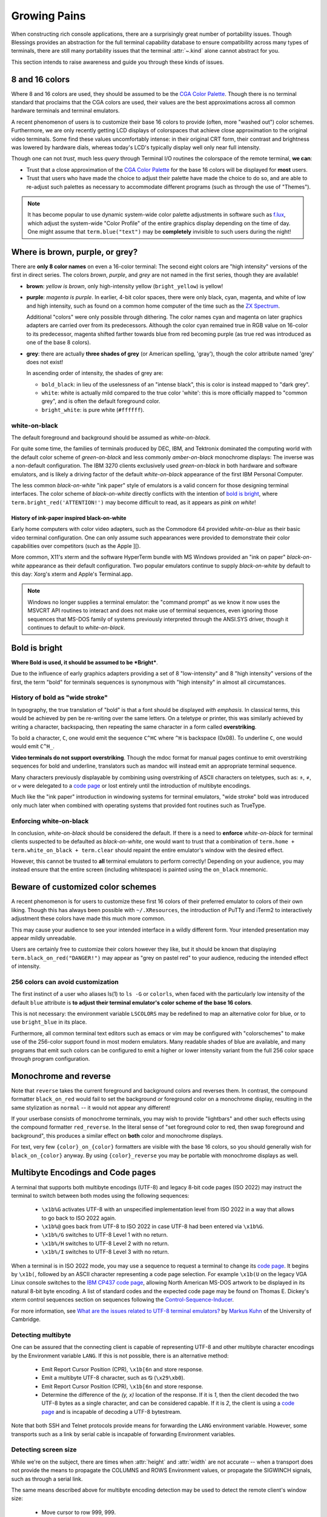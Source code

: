 Growing Pains
=============

When constructing rich console applications, there are a surprisingly great
number of portability issues.  Though Blessings provides an abstraction for
the full terminal capability database to ensure compatibility across many
types of terminals, there are still many portability issues that the
terminal :attr:`~.kind` alone cannot abstract for you.

This section intends to raise awareness and guide you through these kinds of
issues.


8 and 16 colors
---------------

Where 8 and 16 colors are used, they should be assumed to be the
`CGA Color Palette`_.  Though there is no terminal standard that proclaims
that the CGA colors are used, their values are the best approximations
across all common hardware terminals and terminal emulators.

A recent phenomenon of users is to customize their base 16 colors to provide
(often, more "washed out") color schemes.  Furthermore, we are only recently
getting LCD displays of colorspaces that achieve close approximation to the
original video terminals.  Some find these values uncomfortably intense: in
their original CRT form, their contrast and brightness was lowered by hardware
dials, whereas today's LCD's typically display well only near full intensity.

Though one can not *trust*, much less *query* through Terminal I/O routines
the colorspace of the remote terminal, **we can**:

- Trust that a close approximation of the `CGA Color Palette`_ for the base
  16 colors will be displayed for **most** users.

- Trust that users who have made the choice to adjust their palette have made
  the choice to do so, and are able to re-adjust such palettes as necessary
  to accommodate different programs (such as through the use of "Themes").

.. note::

   It has become popular to use dynamic system-wide color palette adjustments
   in software such as `f.lux`_, which adjust the system-wide "Color Profile"
   of the entire graphics display depending on the time of day.  One might
   assume that ``term.blue("text")`` may be **completely** invisible to such
   users during the night!


Where is brown, purple, or grey?
--------------------------------

There are **only 8 color names** on even a 16-color terminal:  The second
eight colors are "high intensity" versions of the first in direct series.  The
colors *brown*, *purple*, and *grey* are not named in the first series, though
they are available!

- **brown**: *yellow is brown*, only high-intensity yellow
  (``bright_yellow``) is yellow!

- **purple**: *magenta is purple*.  In earlier, 4-bit color spaces, there
  were only black, cyan, magenta, and white of low and high intensity, such
  as found on a common home computer of the time such as the `ZX Spectrum`_.

  Additional "colors" were only possible through dithering.  The color names
  cyan and magenta on later graphics adapters are carried over from its
  predecessors.  Although the color cyan remained true in RGB value on
  16-color to its predecessor, magenta shifted farther towards blue from red
  becoming purple (as true red was introduced as one of the base 8 colors).

- **grey**: there are actually **three shades of grey** (or American spelling,
  'gray'), though the color attribute named 'grey' does not exist!

  In ascending order of intensity, the shades of grey are:

  - ``bold_black``: in lieu of the uselessness of an "intense black", this is
    color is instead mapped to "dark grey".
  - ``white``: white is actually mild compared to the true color 'white': this
    is more officially mapped to "common grey", and is often the default
    foreground color.
  - ``bright_white``: is pure white (``#ffffff``).


white-on-black
~~~~~~~~~~~~~~

The default foreground and background should be assumed as *white-on-black*.

For quite some time, the families of terminals produced by DEC, IBM, and
Tektronix dominated the computing world with the default color scheme of
*green-on-black* and less commonly *amber-on-black* monochrome displays:
The inverse was a non-default configuration.  The IBM 3270 clients exclusively
used *green-on-black* in both hardware and software emulators, and is likely
a driving factor of the default *white-on-black* appearance of the first IBM
Personal Computer.

The less common *black-on-white* "ink paper" style of emulators is a valid
concern for those designing terminal interfaces.  The color scheme of
*black-on-white* directly conflicts with the intention of `bold is bright`_,
where ``term.bright_red('ATTENTION!')`` may become difficult to read,
as it appears as *pink on white*!


History of ink-paper inspired black-on-white
^^^^^^^^^^^^^^^^^^^^^^^^^^^^^^^^^^^^^^^^^^^^

Early home computers with color video adapters, such as the Commodore 64
provided *white-on-blue* as their basic video terminal configuration.  One can
only assume such appearances were provided to demonstrate their color
capabilities over competitors (such as the Apple ][).

More common, X11's xterm and the software HyperTerm bundle with MS Windows
provided an "ink on paper" *black-on-white* appearance as their default
configuration.  Two popular emulators continue to supply *black-on-white* by
default to this day: Xorg's xterm and Apple's Terminal.app.

.. note:: Windows no longer supplies a terminal emulator: the "command prompt"
   as we know it now uses the MSVCRT API routines to interact and does not
   make use of terminal sequences, even ignoring those sequences that MS-DOS
   family of systems previously interpreted through the ANSI.SYS driver,
   though it continues to default to *white-on-black*.


Bold is bright
--------------

**Where Bold is used, it should be assumed to be *Bright***.

Due to the influence of early graphics adapters providing a set of 8
"low-intensity" and 8 "high intensity" versions of the first, the term
"bold" for terminals sequences is synonymous with "high intensity" in
almost all circumstances.


History of bold as "wide stroke"
~~~~~~~~~~~~~~~~~~~~~~~~~~~~~~~~

In typography, the true translation of "bold" is that a font should be
displayed *with emphasis*.  In classical terms, this would be achieved by
pen be re-writing over the same letters.  On a teletype or printer, this was
similarly achieved by writing a character, backspacing, then repeating the
same character in a form called **overstriking**.

To bold a character, ``C``, one would emit the sequence ``C^HC`` where
``^H`` is backspace (0x08).  To underline ``C``, one would would emit
``C^H_``.

**Video terminals do not support overstriking**.  Though the mdoc format for
manual pages continue to emit overstriking sequences for bold and underline,
translators such as mandoc will instead emit an appropriate terminal sequence.

Many characters previously displayable by combining using overstriking of
ASCII characters on teletypes, such as: ±, ≠, or ⩝ were delegated to a
`code page`_ or lost entirely until the introduction of multibyte encodings.

Much like the "ink paper" introduction in windowing systems for terminal
emulators, "wide stroke" bold was introduced only much later when combined
with operating systems that provided font routines such as TrueType.


Enforcing white-on-black
~~~~~~~~~~~~~~~~~~~~~~~~

In conclusion, *white-on-black* should be considered the default.  If there is
a need to **enforce** *white-on-black* for terminal clients suspected to be
defaulted as *black-on-white*, one would want to trust that a combination of
``term.home + term.white_on_black + term.clear`` should repaint the entire
emulator's window with the desired effect.

However, this cannot be trusted to **all** terminal emulators to perform
correctly!  Depending on your audience, you may instead ensure that the
entire screen (including whitespace) is painted using the ``on_black``
mnemonic.

Beware of customized color schemes
----------------------------------

A recent phenomenon is for users to customize these first 16 colors of their
preferred emulator to colors of their own liking.  Though this has always been
possible with ``~/.XResources``, the introduction of PuTTy and iTerm2 to
interactively adjustment these colors have made this much more common.

This may cause your audience to see your intended interface in a wildly
different form.  Your intended presentation may appear mildly unreadable.

Users are certainly free to customize their colors however they like, but it
should be known that displaying ``term.black_on_red("DANGER!")`` may appear
as "grey on pastel red" to your audience, reducing the intended effect of
intensity.


256 colors can avoid customization
~~~~~~~~~~~~~~~~~~~~~~~~~~~~~~~~~~

The first instinct of a user who aliases ls(1) to ``ls -G`` or ``colorls``,
when faced with the particularly low intensity of the default ``blue``
attribute is **to adjust their terminal emulator's color scheme of the base
16 colors**.

This is not necessary: the environment variable ``LSCOLORS`` may be redefined
to map an alternative color for blue, or to use ``bright_blue`` in its place.

Furthermore, all common terminal text editors such as emacs or vim may be
configured with "colorschemes" to make use of the 256-color support found in
most modern emulators.  Many readable shades of blue are available, and many
programs that emit such colors can be configured to emit a higher or lower
intensity variant from the full 256 color space through program configuration.


Monochrome and reverse
----------------------

Note that ``reverse`` takes the current foreground and background colors and
reverses them.  In contrast, the compound formatter ``black_on_red`` would
fail to set the background *or* foreground color on a monochrome display,
resulting in the same stylization as ``normal`` -- it would not appear any
different!

If your userbase consists of monochrome terminals, you may wish to provide
"lightbars" and other such effects using the compound formatter
``red_reverse``.  In the literal sense of "set foreground color to red, then
swap foreground and background", this produces a similar effect on
**both** color and monochrome displays.

For text, very few ``{color}_on_{color}`` formatters are visible with the
base 16 colors, so you should generally wish for ``black_on_{color}``
anyway.  By using ``{color}_reverse`` you may be portable with monochrome
displays as well.


Multibyte Encodings and Code pages
----------------------------------

A terminal that supports both multibyte encodings (UTF-8) and legacy 8-bit
code pages (ISO 2022) may instruct the terminal to switch between both
modes using the following sequences:

  - ``\x1b%G`` activates UTF-8 with an unspecified implementation level
    from ISO 2022 in a way that allows to go back to ISO 2022 again.
  - ``\x1b%@`` goes back from UTF-8 to ISO 2022 in case UTF-8 had been
    entered via ``\x1b%G``.
  - ``\x1b%/G`` switches to UTF-8 Level 1 with no return.
  - ``\x1b%/H`` switches to UTF-8 Level 2 with no return.
  - ``\x1b%/I`` switches to UTF-8 Level 3 with no return.

When a terminal is in ISO 2022 mode, you may use a sequence
to request a terminal to change its `code page`_.  It begins by ``\x1b(``,
followed by an ASCII character representing a code page selection.  For
example ``\x1b(U`` on the legacy VGA Linux console switches to the `IBM CP437`_
`code page`_, allowing North American MS-DOS artwork to be displayed in its
natural 8-bit byte encoding.  A list of standard codes and the expected code
page may be found on Thomas E. Dickey's xterm control sequences section on
sequences following the `Control-Sequence-Inducer`_.

For more information, see `What are the issues related to UTF-8 terminal
emulators? <http://www.cl.cam.ac.uk/~mgk25/unicode.html#term>`_ by
`Markus Kuhn <http://www.cl.cam.ac.uk/~mgk25/>`_ of the University of
Cambridge.

Detecting multibyte
~~~~~~~~~~~~~~~~~~~

One can be assured that the connecting client is capable of representing
UTF-8 and other multibyte character encodings by the Environment variable
``LANG``.  If this is not possible, there is an alternative method:

  - Emit Report Cursor Position (CPR), ``\x1b[6n`` and store response.
  - Emit a multibyte UTF-8 character, such as ⦰ (``\x29\xb0``).
  - Emit Report Cursor Position (CPR), ``\x1b[6n`` and store response.
  - Determine the difference of the *(y, x)* location of the response.
    If it is *1*, then the client decoded the two UTF-8 bytes as a
    single character, and can be considered capable.  If it is *2*,
    the client is using a `code page`_ and is incapable of decoding
    a UTF-8 bytestream.

Note that both SSH and Telnet protocols provide means for forwarding
the ``LANG`` environment variable.  However, some transports such as
a link by serial cable is incapable of forwarding Environment variables.

Detecting screen size
~~~~~~~~~~~~~~~~~~~~~

While we're on the subject, there are times when :attr:`height` and
:attr:`width` are not accurate -- when a transport does not provide the means
to propagate the COLUMNS and ROWS Environment values, or propagate the
SIGWINCH signals, such as through a serial link.

The same means described above for multibyte encoding detection may be used to
detect the remote client's window size:

  - Move cursor to row 999, 999.
  - Emit Report Cursor Position (CPR), ``\x1b[6n`` and store response.
  - The return value is the window dimensions of the client.

This is the method used by the program ``resize`` provided in the Xorg
distribution, and its source may be viewed as file `resize.c`_.

Alt or meta sends Escape
------------------------

Programs using GNU readline such as bash continue to provide default mappings
such as *ALT+u/l* to uppercase/lowercase word after cursor. This is achieved
by the configuration option, altSendsEscape or `metaSendsEscape
<http://invisible-island.net/xterm/ctlseqs/ctlseqs.html#h2-Alt-and-Meta-Keys>`_

The default for most terminals, however, is that the meta key is bound by
the operating system (such as *META+f* for find), and that alt is used for
inserting international keys, where the combination *ALT+u, a* is used
to insert the character ``ä``.

The ability to detect alt or meta key combinations is achieved by two means:

  - The alt or meta key sets the 8th bit "high", so that *ALT+z* becomes
    the value of ``'z'`` + 128: ``ú``
  - The alt or meta key prefaces the combining character with escape, so
    that *ALT+z* becomes *Escape + z*: ``\x1bz``

It is therefore a recommendation to **avoid alt or meta keys entirely** in
applications, and instead prefer the ctrl-key combinations, so as to avoid
instructing your users to configure their terminal emulators to communicate
such sequences.


Backspace sends delete
----------------------

Typically, backspace is ``^H`` (8, or 0x08) and delete is ^? (127, or 0x7f).

On some systems however, the key for backspace is actually labeled and
transmitted as "delete", though its function in the operating system behaves
just as backspace.  It is highly recommend to accept **both** ``KEY_DELETE``
and ``KEY_BACKSPACE`` as having the same meaning except when implementing full
screen editors.

And only then, to provide the choice to map delete as true delete as a
non-default configuration option.


The misnomer of ANSI
--------------------

When people say 'ANSI Sequence', they are discussing:

- Standard `ECMA-48`_: Control Functions for Coded Character Sets

- `ANSI X3.64 <http://sydney.edu.au/engineering/it/~tapted/ansi.html>`_ from
  1981, when the `American National Standards Institute
  <http://www.ansi.org/>`_ adopted the `ECMA-48`_ as standard, which was later
  withdrawn in 1997 (so in this sense it is *not* an ANSI standard).

- The `ANSI.SYS`_ driver provided in MS-DOS and
  clones.  The popularity of the IBM Personal Computer and MS-DOS of the era,
  and its ability to display colored text further populated the idea that such
  text "is ANSI".

- The various code pages used in MS-DOS Personal Computers,
  providing "block art" characters in the 8th bit (int 127-255), paired
  with `ECMA-48`_ sequences supported by the MS-DOS `ANSI.SYS`_ driver
  to create artwork, known as `ANSI art <http://pc.textmod.es/>`_.

- The ANSI terminal database entry and its many descendants in the
  `terminfo database
  <http://invisible-island.net/ncurses/terminfo.src.html>`_.  This is mostly
  due to terminals compatible with SCO UNIX, which was the successor of
  Microsoft's Xenix, which brought some semblance of the Microsoft DOS
  `ANSI.SYS`_ driver capabilities.

- `Select Graphics Rendition (SGR) <http://vt100.net/docs/vt510-rm/SGR>`_
  on vt100 clones, which include many of the common sequences in `ECMA-48`_.

- Any sequence started by the `Control-Sequence-Inducer`_ is often
  mistakenly termed as an "ANSI Escape Sequence" though not appearing in
  `ECMA-48`_ or interpreted by the `ANSI.SYS`_ driver. The adjoining phrase
  "Escape Sequence" is so termed because it follows the ASCII character
  for the escape key (ESC, ``\x1b``).

.. _code page: https://en.wikipedia.org/wiki/Code_page
.. _IBM CP437: https://en.wikipedia.org/wiki/Code_page_437
.. _CGA Color Palette: https://en.wikipedia.org/wiki/Color_Graphics_Adapter#With_an_RGBI_monitor
.. _f.lux: https://justgetflux.com/
.. _ZX Spectrum: https://en.wikipedia.org/wiki/List_of_8-bit_computer_hardware_palettes#ZX_Spectrum
.. _Control-Sequence-Inducer: http://invisible-island.net/xterm/ctlseqs/ctlseqs.html#h2-Controls-beginning-with-ESC
.. _resize.c: http://www.opensource.apple.com/source/X11apps/X11apps-13/xterm/xterm-207/resize.c
.. _ANSI.SYS: http://www.kegel.com/nansi/
.. _ECMA-48: http://www.ecma-international.org/publications/standards/Ecma-048.htm
